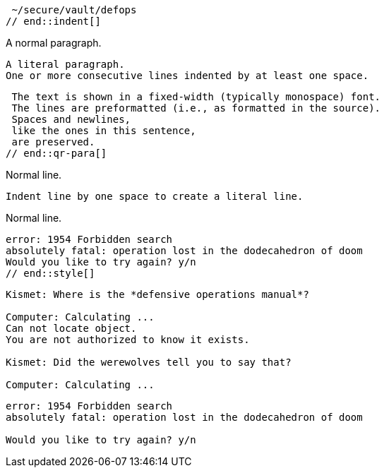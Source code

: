 // tag::indent[]
 ~/secure/vault/defops
// end::indent[]

// in qr
// tag::qr-para[]
A normal paragraph.

 A literal paragraph.
 One or more consecutive lines indented by at least one space.

 The text is shown in a fixed-width (typically monospace) font.
 The lines are preformatted (i.e., as formatted in the source).
 Spaces and newlines,
 like the ones in this sentence,
 are preserved.
// end::qr-para[]

// in qr
// tag::b-imp-code[]
Normal line.

 Indent line by one space to create a literal line.

Normal line.
// end::b-imp-code[]

// tag::style[]
[literal]
error: 1954 Forbidden search
absolutely fatal: operation lost in the dodecahedron of doom
Would you like to try again? y/n
// end::style[]

// tag::block[]
....
Kismet: Where is the *defensive operations manual*?

Computer: Calculating ...
Can not locate object.
You are not authorized to know it exists.

Kismet: Did the werewolves tell you to say that?

Computer: Calculating ...
....
// end::block[]

//in qr
// tag::b-block[]
....
error: 1954 Forbidden search
absolutely fatal: operation lost in the dodecahedron of doom

Would you like to try again? y/n
....
// end::b-block[]

